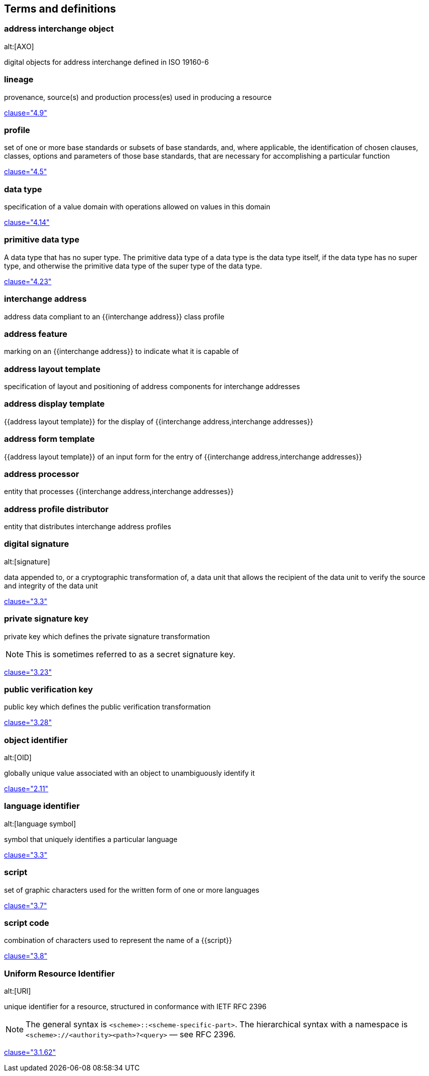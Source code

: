 
[source=ISO19160-1]
== Terms and definitions

=== address interchange object
alt:[AXO]

digital objects for address interchange defined in ISO 19160-6


=== lineage

provenance, source(s) and production process(es) used in producing a resource

[.source]
<<ISO19115-1,clause="4.9">>


=== profile

set of one or more base standards or subsets of base standards, and,
where applicable, the identification of chosen clauses, classes,
options and parameters of those base standards, that are necessary for
accomplishing a particular function

[.source]
<<ISO19106,clause="4.5">>


=== data type

specification of a value domain with operations
allowed on values in this domain

[.source]
<<ISO19103,clause="4.14">>

=== primitive data type

A data type that has no super type. The primitive data type of a data type is the data type itself, if the data type has no super type, and otherwise the primitive data type of the super type of the data type.

[.source]
<<ISOIEC10179,clause="4.23">>

=== interchange address

address data compliant to an {{interchange address}} class profile


[[term-address-feature]]
=== address feature

marking on an {{interchange address}} to indicate what it is capable of


[[term-address-layout-template]]
=== address layout template

specification of layout and positioning of address components for interchange
addresses

=== address display template

{{address layout template}} for the display of {{interchange address,interchange addresses}}

=== address form template

{{address layout template}} of an input form for the entry of
{{interchange address,interchange addresses}}

[[term-address-processor]]
=== address processor

entity that processes {{interchange address,interchange addresses}}


[[term-address-profile-distributor]]
=== address profile distributor

entity that distributes interchange address profiles


=== digital signature
alt:[signature]

data appended to, or a cryptographic transformation of, a data unit that allows
the recipient of the data unit to verify the source and integrity of the data
unit

[.source]
<<ISO-IEC_9798-3,clause="3.3">>

=== private signature key

private key which defines the private signature transformation

NOTE: This is sometimes referred to as a secret signature key.

[.source]
<<ISO-IEC_9798-1,clause="3.23">>

=== public verification key

public key which defines the public verification transformation

[.source]
<<ISO-IEC_9798-1,clause="3.28">>

=== object identifier
alt:[OID]

globally unique value associated with an object to unambiguously identify it

[.source]
<<ISO-IEC_29149-2012,clause="2.11">>

[[term-language-id]]
=== language identifier
alt:[language symbol]

symbol that uniquely identifies a particular language

[.source]
<<ISO639-3,clause="3.3">>

[[term-script]]
=== script

set of graphic characters used for the written form of one or more languages

[.source]
<<ISO15924,clause="3.7">>

[[term-script-code]]
=== script code

combination of characters used to represent the name of a {{script}}

[.source]
<<ISO15924,clause="3.8">>


=== Uniform Resource Identifier
alt:[URI]

unique identifier for a resource, structured in conformance with IETF RFC 2396

NOTE: The general syntax is `<scheme>::<scheme-specific-part>`. The hierarchical
syntax with a namespace is `<scheme>://<authority><path>?<query>` — see RFC
2396.

[.source]
<<ISO_19136-1,clause="3.1.62">>
